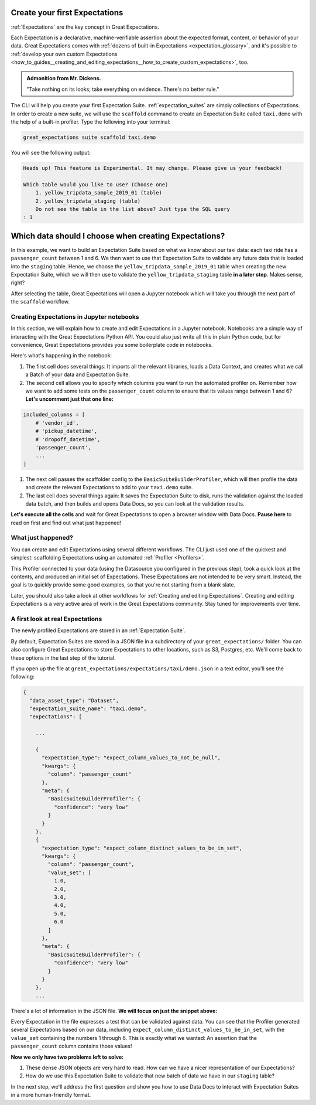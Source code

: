 .. _tutorials__getting_started__create_your_first_expectations:

Create your first Expectations
==============================

:ref:`Expectations` are the key concept in Great Expectations.

Each Expectation is a declarative, machine-verifiable assertion about the expected format, content, or behavior of your data. Great Expectations comes with :ref:`dozens of built-in Expectations <expectation_glossary>`, and it's possible to :ref:`develop your own custom Expectations <how_to_guides__creating_and_editing_expectations__how_to_create_custom_expectations>`, too.

.. admonition:: Admonition from Mr. Dickens.

    "Take nothing on its looks; take everything on evidence. There's no better rule."

The CLI will help you create your first Expectation Suite. :ref:`expectation_suites` are simply collections of Expectations. In order to create a new suite, we will use the ``scaffold`` command to create an Expectation Suite called ``taxi.demo`` with the help of a built-in profiler. Type the following into your terminal:

.. code-block:: bash

    great_expectations suite scaffold taxi.demo

You will see the following output:

.. code-block:: bash

    Heads up! This feature is Experimental. It may change. Please give us your feedback!

    Which table would you like to use? (Choose one)
        1. yellow_tripdata_sample_2019_01 (table)
        2. yellow_tripdata_staging (table)
        Do not see the table in the list above? Just type the SQL query
    : 1


Which data should I choose when creating Expectations?
====================

In this example, we want to build an Expectation Suite based on what we know about our taxi data: each taxi ride has a ``passenger_count`` between 1 and 6. We then want to use that Expectation Suite to validate any future data that is loaded into the ``staging`` table. Hence, we choose the ``yellow_tripdata_sample_2019_01`` table when creating the new Expectation Suite, which we will then use to validate the ``yellow_tripdata_staging`` table **in a later step**. Makes sense, right?

After selecting the table, Great Expectations will open a Jupyter notebook which will take you through the next part of the ``scaffold`` workflow.


Creating Expectations in Jupyter notebooks
-------------------

In this section, we will explain how to create and edit Expectations in a Jupyter notebook. Notebooks are a simple way of interacting with the Great Expectations Python API. You could also just write all this in plain Python code, but for convenience, Great Expectations provides you some boilerplate code in notebooks.

Here's what's happening in the notebook:

#. The first cell does several things: It imports all the relevant libraries, loads a Data Context, and creates what we call a Batch of your data and Expectation Suite.

#. The second cell allows you to specify which columns you want to run the automated profiler on. Remember how we want to add some tests on the ``passenger_count`` column to ensure that its values range between 1 and 6? **Let's uncomment just that one line:**

.. code-block:: python

    included_columns = [
        # 'vendor_id',
        # 'pickup_datetime',
        # 'dropoff_datetime',
        'passenger_count',
        ...
    ]

#. The next cell passes the scaffolder config to the ``BasicSuiteBuilderProfiler``, which will then profile the data and create the relevant Expectations to add to your ``taxi.demo`` suite.

#. The last cell does several things again: It saves the Expectation Suite to disk, runs the validation against the loaded data batch, and then builds and opens Data Docs, so you can look at the validation results.

**Let's execute all the cells** and wait for Great Expectations to open a browser window with Data Docs. **Pause here** to read on first and find out what just happened!


.. _tutorials__getting_started__create_your_first_expectations__what_just_happened:

What just happened?
-------------------

You can create and edit Expectations using several different workflows. The CLI just used one of the quickest and simplest: scaffolding Expectations using an automated :ref:`Profiler <Profilers>`.

This Profiler connected to your data (using the Datasource you configured in the previous step), took a quick look at the contents, and produced an initial set of Expectations. These Expectations are not intended to be very smart. Instead, the goal is to quickly provide some good examples, so that you're not starting from a blank slate.

Later, you should also take a look at other workflows for :ref:`Creating and editing Expectations`. Creating and editing Expectations is a very active area of work in the Great Expectations community. Stay tuned for improvements over time.


A first look at real Expectations
---------------------------------

The newly profiled Expectations are stored in an :ref:`Expectation Suite`.

By default, Expectation Suites are stored in a JSON file in a subdirectory of your ``great_expectations/`` folder. You can also configure Great Expectations to store Expectations to other locations, such as S3, Postgres, etc. We'll come back to these options in the last step of the tutorial.

If you open up the file at ``great_expectations/expectations/taxi/demo.json`` in a text editor, you'll see the following:

.. code-block:: JSON

    {
      "data_asset_type": "Dataset",
      "expectation_suite_name": "taxi.demo",
      "expectations": [

        ...

        {
          "expectation_type": "expect_column_values_to_not_be_null",
          "kwargs": {
            "column": "passenger_count"
          },
          "meta": {
            "BasicSuiteBuilderProfiler": {
              "confidence": "very low"
            }
          }
        },
        {
          "expectation_type": "expect_column_distinct_values_to_be_in_set",
          "kwargs": {
            "column": "passenger_count",
            "value_set": [
              1.0,
              2.0,
              3.0,
              4.0,
              5.0,
              6.0
            ]
          },
          "meta": {
            "BasicSuiteBuilderProfiler": {
              "confidence": "very low"
            }
          }
        },
        ...

There's a lot of information in the JSON file. **We will focus on just the snippet above:**

Every Expectation in the file expresses a test that can be validated against data. You can see that the Profiler generated several Expectations based on our data, including ``expect_column_distinct_values_to_be_in_set``, with the ``value_set`` containing the numbers 1 through 6. This is exactly what we wanted: An assertion that the ``passenger_count`` column contains those values!

**Now we only have two problems left to solve:**

#. These dense JSON objects are very hard to read. How can we have a nicer representation of our Expectations?
#. How do we use this Expectation Suite to validate that new batch of data we have in our ``staging`` table?

In the next step, we'll address the first question and show you how to use Data Docs to interact with Expectation Suites in a more human-friendly format.